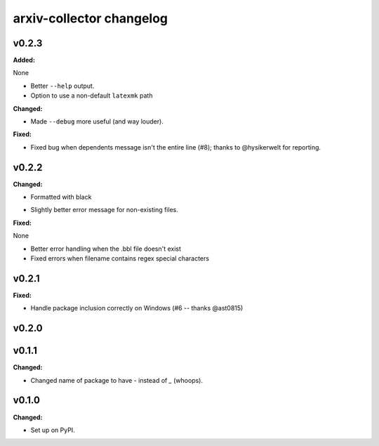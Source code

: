 =========================
arxiv-collector changelog
=========================

.. current developments

v0.2.3
====================

**Added:**

None

* Better ``--help`` output.
* Option to use a non-default ``latexmk`` path

**Changed:**

* Made ``--debug`` more useful (and way louder).

**Fixed:**

* Fixed bug when dependents message isn't the entire line (#8); thanks to @hysikerwelt for reporting.



v0.2.2
====================

**Changed:**

* Formatted with black
- Slightly better error message for non-existing files.

**Fixed:**

None

* Better error handling when the .bbl file doesn't exist
* Fixed errors when filename contains regex special characters



v0.2.1
====================

**Fixed:**

- Handle package inclusion correctly on Windows (#6 -- thanks @ast0815)



v0.2.0
====================



v0.1.1
====================

**Changed:**

* Changed name of package to have `-` instead of `_` (whoops).




v0.1.0
====================

**Changed:**

* Set up on PyPI.



